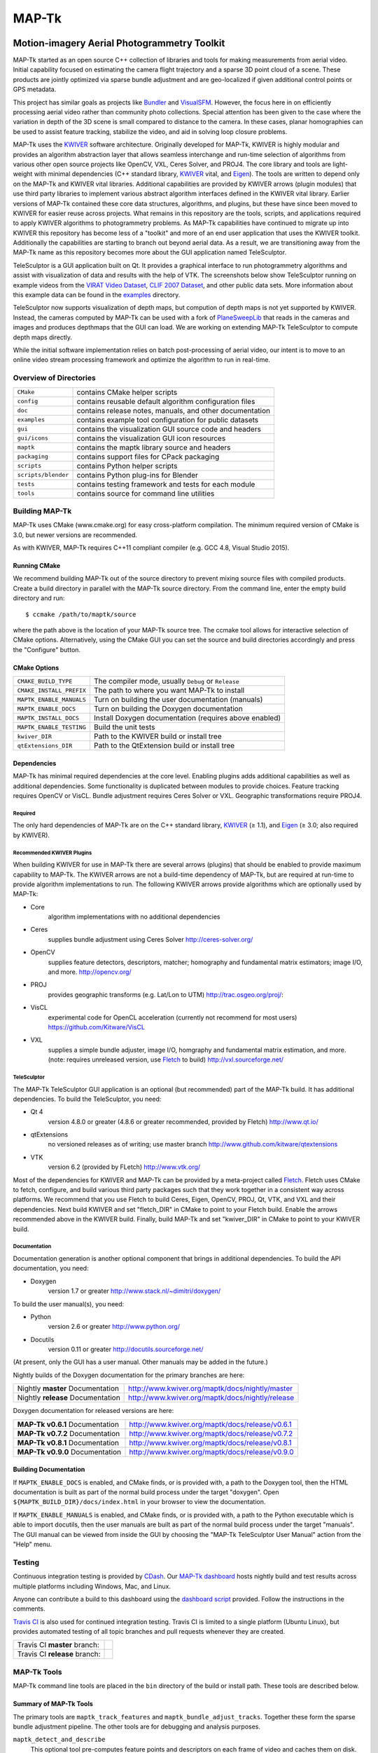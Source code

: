 ############################################
                   MAP-Tk
############################################
.. image:: /gui/icons/64x64/telesculptor.png
~~~~~~~~~~~~~~~~~~~~~~~~~~~~~~~~~~~~~~~~~~~~
Motion-imagery Aerial Photogrammetry Toolkit
~~~~~~~~~~~~~~~~~~~~~~~~~~~~~~~~~~~~~~~~~~~~

MAP-Tk started as an open source C++ collection of libraries and tools for
making measurements from aerial video.  Initial capability focused on
estimating the camera flight trajectory and a sparse 3D point cloud of a scene.
These products are jointly optimized via sparse bundle adjustment and are
geo-localized if given additional control points or GPS metadata.

This project has similar goals as projects like Bundler_ and VisualSFM_.
However, the focus here in on efficiently processing aerial video rather than
community photo collections. Special attention has been given to the case where
the variation in depth of the 3D scene is small compared to distance to the
camera.  In these cases, planar homographies can be used to assist feature
tracking, stabilize the video, and aid in solving loop closure problems.

MAP-Tk uses the KWIVER_ software architecture.  Originally developed for
MAP-Tk, KWIVER is highly modular and provides an algorithm abstraction layer
that allows seamless interchange and run-time selection of algorithms from
various other open source projects like OpenCV, VXL, Ceres Solver, and PROJ4.
The core library and tools are light-weight with minimal dependencies
(C++ standard library, KWIVER_ vital, and Eigen_).  The tools are written to depend
only on the MAP-Tk and KWIVER vital libraries.  Additional capabilities are
provided by KWIVER arrows (plugin modules) that use third party libraries
to implement various abstract algorithm interfaces defined in the KWIVER vital
library.  Earlier versions of MAP-Tk contained these core data structures,
algorithms, and plugins, but these have since been moved to KWIVER for easier
reuse across projects.  What remains in this repository are the tools, scripts,
and applications required to apply KWIVER algorithms to photogrammetry problems.
As MAP-Tk capabilities have continued to migrate up into KWIVER this repository
has become less of a "toolkit" and more of an end user application that uses
the KWIVER toolkit.  Additionally the capabilities are starting to branch out
beyond aerial data.  As a result, we are transitioning away from the MAP-Tk
name as this repository becomes more about the GUI application named
TeleSculptor.

TeleSculptor is a GUI application built on Qt.  It provides a graphical
interface to run photogrammetry algorithms and assist with visualization of
data and results with the help of VTK.  The screenshots below show TeleSculptor
running on example videos from the `VIRAT Video Dataset`_,
`CLIF 2007 Dataset`_, and other public data sets.  More information about this
example data can be found in the `examples <examples>`_ directory.

.. image:: /doc/screenshot/telesculptor_screenshot_macos.png
   :alt: MacOS Screenshot
.. image:: /doc/screenshot/telesculptor_screenshot_windows.png
   :alt: Windows Screenshot
.. image:: /doc/screenshot/telesculptor_screenshot_linux.png
   :alt: Linux Screenshot

TeleSculptor now supports visualization of depth maps, but compution of
depth maps is not yet supported by KWIVER.  Instead, the cameras computed
by MAP-Tk can be used with a fork of PlaneSweepLib_ that reads in the cameras
and images and produces depthmaps that the GUI can load.  We are working on
extending MAP-Tk TeleSculptor to compute depth maps directly.

While the initial software implementation relies on batch post-processing
of aerial video, our intent is to move to an online video stream processing
framework and optimize the algorithm to run in real-time.


Overview of Directories
=======================

======================= ========================================================
``CMake``               contains CMake helper scripts
``config``              contains reusable default algorithm configuration files
``doc``                 contains release notes, manuals, and other documentation
``examples``            contains example tool configuration for public datasets
``gui``                 contains the visualization GUI source code and headers
``gui/icons``           contains the visualization GUI icon resources
``maptk``               contains the maptk library source and headers
``packaging``           contains support files for CPack packaging
``scripts``             contains Python helper scripts
``scripts/blender``     contains Python plug-ins for Blender
``tests``               contains testing framework and tests for each module
``tools``               contains source for command line utilities
======================= ========================================================


Building MAP-Tk
===============

MAP-Tk uses CMake (www.cmake.org) for easy cross-platform compilation. The
minimum required version of CMake is 3.0, but newer versions are recommended.

As with KWIVER, MAP-Tk requires C++11 compliant compiler
(e.g. GCC 4.8, Visual Studio 2015).


Running CMake
-------------

We recommend building MAP-Tk out of the source directory to prevent mixing
source files with compiled products.  Create a build directory in parallel
with the MAP-Tk source directory.  From the command line, enter the
empty build directory and run::

    $ ccmake /path/to/maptk/source

where the path above is the location of your MAP-Tk source tree.  The ccmake
tool allows for interactive selection of CMake options.  Alternatively, using
the CMake GUI you can set the source and build directories accordingly and
press the "Configure" button.


CMake Options
-------------

============================== =================================================
``CMAKE_BUILD_TYPE``           The compiler mode, usually ``Debug`` or ``Release``
``CMAKE_INSTALL_PREFIX``       The path to where you want MAP-Tk to install

``MAPTK_ENABLE_MANUALS``       Turn on building the user documentation (manuals)
``MAPTK_ENABLE_DOCS``          Turn on building the Doxygen documentation
``MAPTK_INSTALL_DOCS``         Install Doxygen documentation (requires above
                               enabled)
``MAPTK_ENABLE_TESTING``       Build the unit tests

``kwiver_DIR``                 Path to the KWIVER build or install tree
``qtExtensions_DIR``           Path to the QtExtension build or install tree
============================== =================================================


Dependencies
------------

MAP-Tk has minimal required dependencies at the core level.  Enabling
plugins adds additional capabilities as well as additional dependencies.
Some functionality is duplicated between modules to provide choices.
Feature tracking requires OpenCV or VisCL. Bundle adjustment requires
Ceres Solver or VXL.  Geographic transformations require PROJ4.

Required
''''''''

The only hard dependencies of MAP-Tk are on the C++ standard library,
KWIVER_ (|>=| 1.1), and Eigen_ (|>=| 3.0; also required by KWIVER).

Recommended KWIVER Plugins
''''''''''''''''''''''''''

When building KWIVER for use in MAP-Tk there are several arrows (plugins) that
should be enabled to provide maximum capability to MAP-Tk.  The KWIVER arrows
are not a build-time dependency of MAP-Tk, but are required at run-time to
provide algorithm implementations to run.  The following KWIVER arrows provide
algorithms which are optionally used by MAP-Tk:

* Core
    algorithm implementations with no additional dependencies

* Ceres
    supplies bundle adjustment using Ceres Solver
    http://ceres-solver.org/

* OpenCV
    supplies feature detectors, descriptors, matcher; homography and
    fundamental matrix estimators; image I/O, and more.
    http://opencv.org/

* PROJ
    provides geographic transforms (e.g. Lat/Lon to UTM)
    http://trac.osgeo.org/proj/:

* VisCL
    experimental code for OpenCL acceleration
    (currently not recommend for most users)
    https://github.com/Kitware/VisCL

* VXL
    supplies a simple bundle adjuster, image I/O, homgraphy and
    fundamental matrix estimation, and more.
    (note: requires unreleased version, use Fletch_ to build)
    http://vxl.sourceforge.net/

TeleSculptor
''''''''''''

The MAP-Tk TeleSculptor GUI application is an optional (but recommended)
part of the MAP-Tk build.  It has additional dependencies.
To build the TeleSculptor, you need:

* Qt 4
    version 4.8.0 or greater (4.8.6 or greater recommended, provided by Fletch)
    http://www.qt.io/

* qtExtensions
    no versioned releases as of writing; use master branch
    http://www.github.com/kitware/qtextensions

* VTK
    version 6.2 (provided by FLetch)
    http://www.vtk.org/

Most of the dependencies for KWIVER and MAP-Tk can be provided by a
meta-project called Fletch_.  Fletch uses CMake to fetch, configure,
and build various third party packages such that they work together
in a consistent way across platforms.  We recommend that you use Fletch
to build Ceres, Eigen, OpenCV, PROJ, Qt, VTK, and VXL and their dependencies.
Next build KWIVER and set "fletch_DIR" in CMake to point to your Fletch build.
Enable the arrows recommended above in the KWIVER build. Finally, build MAP-Tk
and set "kwiver_DIR" in CMake to point to your KWIVER build.

Documentation
'''''''''''''

Documentation generation is another optional component that brings in
additional dependencies.  To build the API documentation, you need:

* Doxygen
    version 1.7 or greater
    http://www.stack.nl/~dimitri/doxygen/

To build the user manual(s), you need:

* Python
    version 2.6 or greater
    http://www.python.org/

* Docutils
    version 0.11 or greater
    http://docutils.sourceforge.net/

(At present, only the GUI has a user manual.  Other manuals may be added in the
future.)

Nightly builds of the Doxygen documentation for the primary branches are here:

================================= ================================================
Nightly **master** Documentation  http://www.kwiver.org/maptk/docs/nightly/master
Nightly **release** Documentation http://www.kwiver.org/maptk/docs/nightly/release
================================= ================================================

Doxygen documentation for released versions are here:

================================= ===============================================
**MAP-Tk v0.6.1** Documentation   http://www.kwiver.org/maptk/docs/release/v0.6.1
**MAP-Tk v0.7.2** Documentation   http://www.kwiver.org/maptk/docs/release/v0.7.2
**MAP-Tk v0.8.1** Documentation   http://www.kwiver.org/maptk/docs/release/v0.8.1
**MAP-Tk v0.9.0** Documentation   http://www.kwiver.org/maptk/docs/release/v0.9.0
================================= ===============================================

Building Documentation
----------------------

If ``MAPTK_ENABLE_DOCS`` is enabled, and CMake finds, or is provided with, a
path to the Doxygen tool, then the HTML documentation is built as part of the
normal build process under the target "doxygen".  Open
``${MAPTK_BUILD_DIR}/docs/index.html`` in your browser to view the
documentation.

If ``MAPTK_ENABLE_MANUALS`` is enabled, and CMake finds, or is provided with, a
path to the Python executable which is able to import docutils, then the user
manuals are built as part of the normal build process under the target
"manuals".  The GUI manual can be viewed from inside the GUI by choosing the
"MAP-Tk TeleSculptor User Manual" action from the "Help" menu.


Testing
========
Continuous integration testing is provided by CDash_.
Our `MAP-Tk dashboard <https://open.cdash.org/index.php?project=MAPTK>`_
hosts nightly build and test results across multiple platforms including
Windows, Mac, and Linux.

Anyone can contribute a build to this dashboard using the
`dashboard script <CMake/dashboard-scripts/MAPTK_common.cmake>`_
provided.  Follow the instructions in the comments.


`Travis CI`_ is also used for continued integration testing.
Travis CI is limited to a single platform (Ubuntu Linux), but provides
automated testing of all topic branches and pull requests whenever they are created.

============================= =============
Travis CI **master** branch:  |CI:master|_
Travis CI **release** branch: |CI:release|_
============================= =============

MAP-Tk Tools
============

MAP-Tk command line tools are placed in the ``bin`` directory of the build
or install path.  These tools are described below.


Summary of MAP-Tk Tools
-----------------------

The primary tools are ``maptk_track_features`` and
``maptk_bundle_adjust_tracks``. Together these form the sparse bundle
adjustment pipeline.  The other tools are for debugging and analysis purposes.

``maptk_detect_and_describe``
  This optional tool pre-computes feature points and descriptors on each frame
  of video and caches them on disk.  The same is also done in the
  ``maptk_track_features``, so this step is not required.  However, this tool
  makes better use of threading to process all frames in parallel.

``maptk_track_featues``
  Takes a list of images and produces a feature tracks file.

``maptk_bundle_adjust_tracks``
  Takes feature tracks and produces cameras (KRTD files) and 3D points (PLY
  file). Can also take input POS files or geo-reference points and produce
  optimized POS files.

``maptk_apply_gcp``
  This tool takes an existing solution from ``maptk_bundle_adjust_tracks``
  and uses provided ground control points (GCPs) to fit a 3D similarity
  transformation to align the solution to the GCPs.  The same is done in
  the bundle adjust tool, but this tool lets you update and reapply GCPs
  without recomputing bundle adjustment.

``maptk_pos2krtd``
  Takes POS files and directly produces KRTD.

``maptk_analyze_tracks``
  Takes images and feature tracks and produces tracking statistics or images
  with tracks overlaid.

``maptk_estimate_homography``
  Estimates a homography transformation between two images, outputting a file
  containing the matrices.


Running MAP-Tk Tools
--------------------

Each MAP-Tk tool has the same interface and accepts three command line
arguments:

* ``-c`` to specify an input configuration file
* ``-o`` to output the current configuration to a file
* ``-h`` for help (lists these options)

Each tool has all of its options, including paths to input and output files,
specified in the configuration file.  To get started, run one of the tools
like this::

    $ maptk_track_features -o config_file.conf

This will produce an initial set of configuration options.  You can then edit
``config_file.conf`` to specify input/output files, choices of algorithms, and
algorithm parameters.  Just as in CMake, configuring some parameters will
enable new sub-parameters and you need to re-run the tool to get the updated
list of parameters.  For example::

    $ maptk_track_features -c config_file.conf -o config_file.conf

The above command will overwrite the existing config file with a new file.
Ordering of entries and comments are not preserved.  Use a different output
file name to prevent overwriting the original.  Continue to adjust parameters
and re-run the above command until the tool no longer reports the message::

    ERROR: Configuration not valid.

Note that the config file itself contains detail comments documenting each
parameter.  For each abstract algorithm you must specify the name of variant
to use, but the list of valid names (based on which modules are compiled)
is provided directly in the comment for easy reference. When the config file
is complete and valid, run the tool one final time as::

    $ maptk_track_features -c config_file.conf

An easier way to get started is to use the sample configuration files for each
tool that are provided in the ``examples`` directory.  These examples use
recommended default settings that are known to produce useful results on some
selected public data samples.  The example configuration files include the
default configuration files for each algorithm in the ``config`` directory.


Getting Help
============

MAP-Tk is a component of Kitware_'s collection of open source computer vision
tools known as KWIVER_. Please join the
`kwiver-users <http://public.kitware.com/mailman/listinfo/kwiver-users>`_
mailing list to discuss MAP-Tk or to ask for help with using MAP-Tk.
For less frequent announcements about MAP-Tk and other KWIVER components,
please join the
`kwiver-announce <http://public.kitware.com/mailman/listinfo/kwiver-announce>`_
mailing list.


Acknowledgements
================

The authors would like to thank AFRL/Sensors Directorate for their support
of this work via SBIR Contract FA8650-14-C-1820. This document is approved for
public release via 88ABW-2015-2555.


.. Appendix I: References
.. ======================

.. _VIRAT Video Dataset: http://www.viratdata.org/
.. _CLIF 2007 Dataset: https://www.sdms.afrl.af.mil/index.php?collection=clif2007
.. _Bundler: http://www.cs.cornell.edu/~snavely/bundler/
.. _CDash: http://www.cdash.org/
.. _Eigen: http://eigen.tuxfamily.org/
.. _Fletch: https://github.com/Kitware/fletch
.. _Kitware: http://www.kitware.com/
.. _KWIVER: http://www.kwiver.org/
.. _PlaneSweepLib: https://github.com/bastienjacquet/PlaneSweepLib
.. _Travis CI: https://travis-ci.org/
.. _VisualSFM: http://ccwu.me/vsfm/

.. Appendix II: Text Substitutions
.. ===============================

.. |>=| unicode:: U+02265 .. greater or equal sign

.. |CI:master| image:: https://travis-ci.org/Kitware/maptk.svg?branch=master
.. |CI:release| image:: https://travis-ci.org/Kitware/maptk.svg?branch=release

.. _CI:master: https://travis-ci.org/Kitware/maptk
.. _CI:release: https://travis-ci.org/Kitware/maptk
